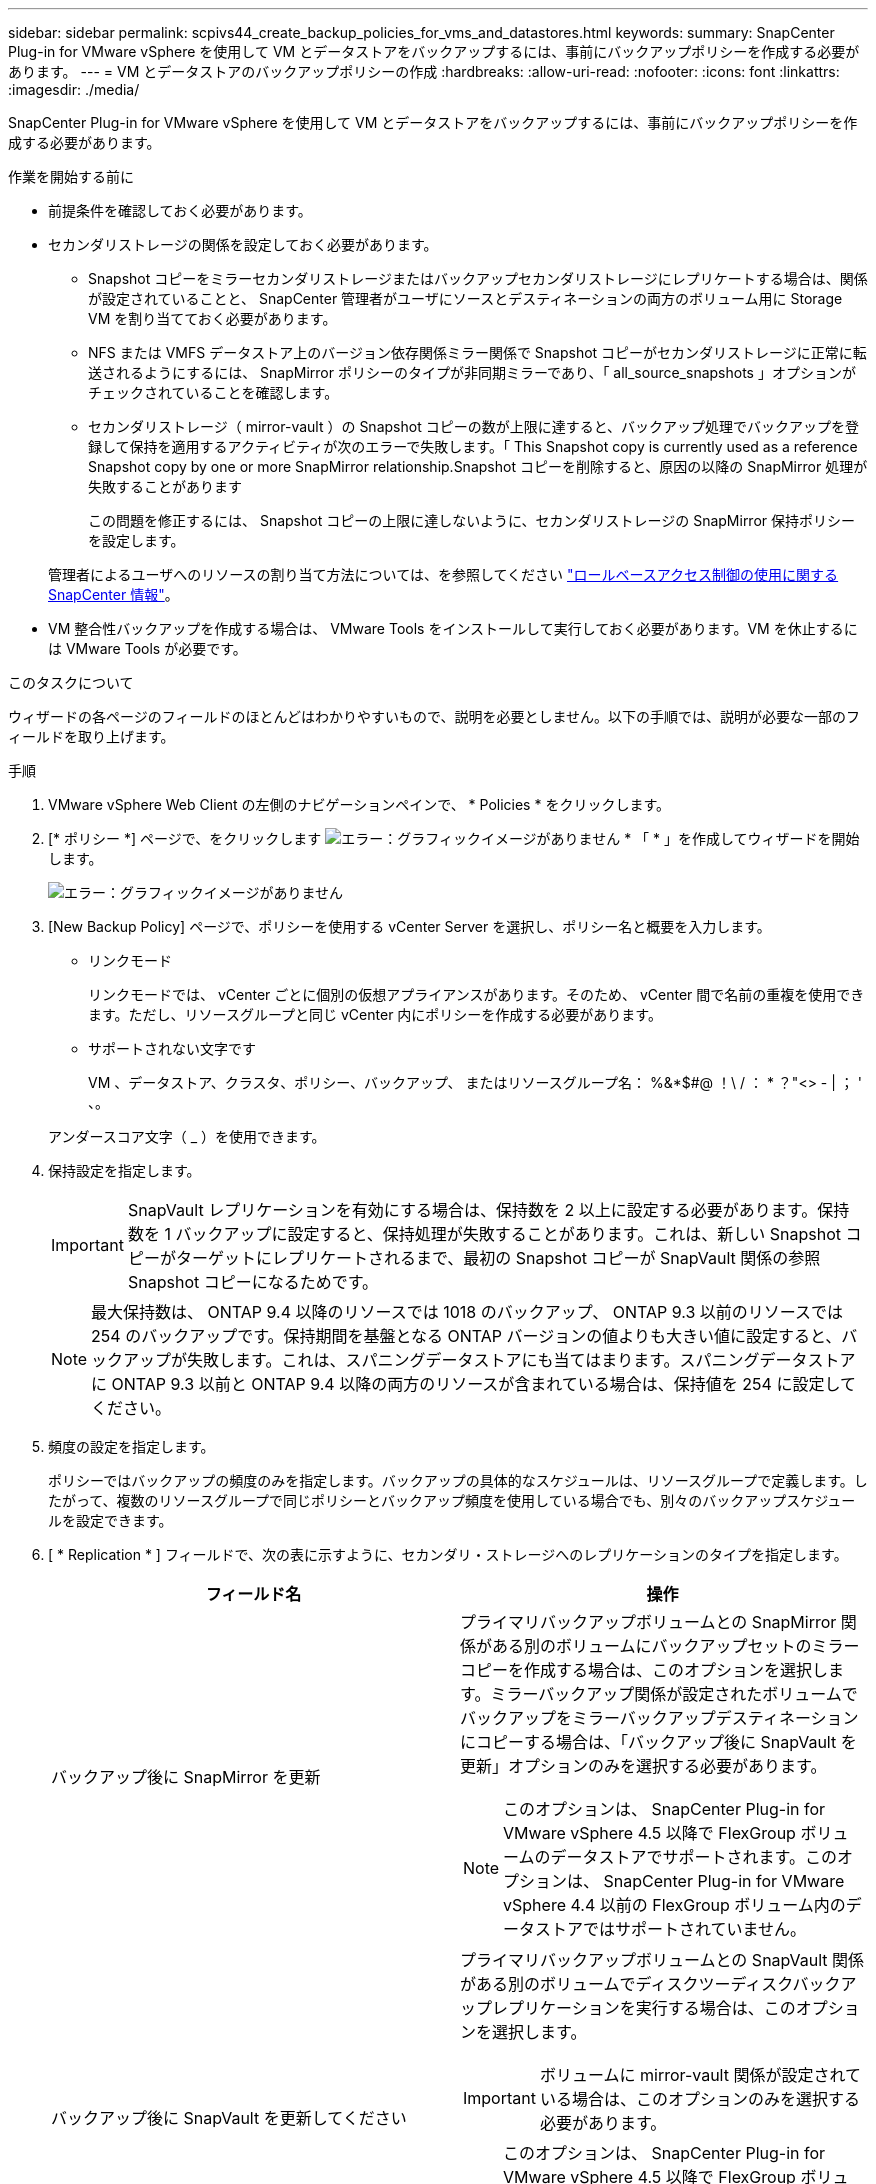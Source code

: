 ---
sidebar: sidebar 
permalink: scpivs44_create_backup_policies_for_vms_and_datastores.html 
keywords:  
summary: SnapCenter Plug-in for VMware vSphere を使用して VM とデータストアをバックアップするには、事前にバックアップポリシーを作成する必要があります。 
---
= VM とデータストアのバックアップポリシーの作成
:hardbreaks:
:allow-uri-read: 
:nofooter: 
:icons: font
:linkattrs: 
:imagesdir: ./media/


[role="lead"]
SnapCenter Plug-in for VMware vSphere を使用して VM とデータストアをバックアップするには、事前にバックアップポリシーを作成する必要があります。

.作業を開始する前に
* 前提条件を確認しておく必要があります。
* セカンダリストレージの関係を設定しておく必要があります。
+
** Snapshot コピーをミラーセカンダリストレージまたはバックアップセカンダリストレージにレプリケートする場合は、関係が設定されていることと、 SnapCenter 管理者がユーザにソースとデスティネーションの両方のボリューム用に Storage VM を割り当てておく必要があります。
** NFS または VMFS データストア上のバージョン依存関係ミラー関係で Snapshot コピーがセカンダリストレージに正常に転送されるようにするには、 SnapMirror ポリシーのタイプが非同期ミラーであり、「 all_source_snapshots 」オプションがチェックされていることを確認します。
** セカンダリストレージ（ mirror-vault ）の Snapshot コピーの数が上限に達すると、バックアップ処理でバックアップを登録して保持を適用するアクティビティが次のエラーで失敗します。「 This Snapshot copy is currently used as a reference Snapshot copy by one or more SnapMirror relationship.Snapshot コピーを削除すると、原因の以降の SnapMirror 処理が失敗することがあります
+
この問題を修正するには、 Snapshot コピーの上限に達しないように、セカンダリストレージの SnapMirror 保持ポリシーを設定します。

+
管理者によるユーザへのリソースの割り当て方法については、を参照してください https://docs.netapp.com/us-en/snapcenter/concept/concept_types_of_role_based_access_control_in_snapcenter.html["ロールベースアクセス制御の使用に関する SnapCenter 情報"^]。



* VM 整合性バックアップを作成する場合は、 VMware Tools をインストールして実行しておく必要があります。VM を休止するには VMware Tools が必要です。


.このタスクについて
ウィザードの各ページのフィールドのほとんどはわかりやすいもので、説明を必要としません。以下の手順では、説明が必要な一部のフィールドを取り上げます。

.手順
. VMware vSphere Web Client の左側のナビゲーションペインで、 * Policies * をクリックします。
. [* ポリシー *] ページで、をクリックします image:scpivs44_image6.png["エラー：グラフィックイメージがありません"] * 「 * 」を作成してウィザードを開始します。
+
image:scpivs44_image15.png["エラー：グラフィックイメージがありません"]

. [New Backup Policy] ページで、ポリシーを使用する vCenter Server を選択し、ポリシー名と概要を入力します。
+
** リンクモード
+
リンクモードでは、 vCenter ごとに個別の仮想アプライアンスがあります。そのため、 vCenter 間で名前の重複を使用できます。ただし、リソースグループと同じ vCenter 内にポリシーを作成する必要があります。

** サポートされない文字です
+
VM 、データストア、クラスタ、ポリシー、バックアップ、 またはリソースグループ名： %&*$#@ ！\ / ： * ？"<> - | ； ' 、。

+
アンダースコア文字（ _ ）を使用できます。



. 保持設定を指定します。
+

IMPORTANT: SnapVault レプリケーションを有効にする場合は、保持数を 2 以上に設定する必要があります。保持数を 1 バックアップに設定すると、保持処理が失敗することがあります。これは、新しい Snapshot コピーがターゲットにレプリケートされるまで、最初の Snapshot コピーが SnapVault 関係の参照 Snapshot コピーになるためです。

+

NOTE: 最大保持数は、 ONTAP 9.4 以降のリソースでは 1018 のバックアップ、 ONTAP 9.3 以前のリソースでは 254 のバックアップです。保持期間を基盤となる ONTAP バージョンの値よりも大きい値に設定すると、バックアップが失敗します。これは、スパニングデータストアにも当てはまります。スパニングデータストアに ONTAP 9.3 以前と ONTAP 9.4 以降の両方のリソースが含まれている場合は、保持値を 254 に設定してください。

. 頻度の設定を指定します。
+
ポリシーではバックアップの頻度のみを指定します。バックアップの具体的なスケジュールは、リソースグループで定義します。したがって、複数のリソースグループで同じポリシーとバックアップ頻度を使用している場合でも、別々のバックアップスケジュールを設定できます。

. [ * Replication * ] フィールドで、次の表に示すように、セカンダリ・ストレージへのレプリケーションのタイプを指定します。
+
|===
| フィールド名 | 操作 


| バックアップ後に SnapMirror を更新  a| 
プライマリバックアップボリュームとの SnapMirror 関係がある別のボリュームにバックアップセットのミラーコピーを作成する場合は、このオプションを選択します。ミラーバックアップ関係が設定されたボリュームでバックアップをミラーバックアップデスティネーションにコピーする場合は、「バックアップ後に SnapVault を更新」オプションのみを選択する必要があります。


NOTE: このオプションは、 SnapCenter Plug-in for VMware vSphere 4.5 以降で FlexGroup ボリュームのデータストアでサポートされます。このオプションは、 SnapCenter Plug-in for VMware vSphere 4.4 以前の FlexGroup ボリューム内のデータストアではサポートされていません。



| バックアップ後に SnapVault を更新してください  a| 
プライマリバックアップボリュームとの SnapVault 関係がある別のボリュームでディスクツーディスクバックアップレプリケーションを実行する場合は、このオプションを選択します。


IMPORTANT: ボリュームに mirror-vault 関係が設定されている場合は、このオプションのみを選択する必要があります。


NOTE: このオプションは、 SnapCenter Plug-in for VMware vSphere 4.5 以降で FlexGroup ボリュームのデータストアでサポートされます。このオプションは、 SnapCenter Plug-in for VMware vSphere 4.4 以前の FlexGroup ボリューム内のデータストアではサポートされていません。



| Snapshot ラベル  a| 
このポリシーで作成された SnapVault および SnapMirror Snapshot コピーに追加するオプションのカスタムラベルを入力します。Snapshot ラベルは、このポリシーで作成された Snapshot をセカンダリストレージシステム上の他の Snapshot と区別する際に役立ちます。


NOTE: Snapshot コピーのラベルは 31 文字以内で指定します。

|===
. オプション： ［ * 詳細設定 * ］ フィールドで、必要なフィールドを選択します。次の表に、 Advanced フィールドの詳細を示します。
+
|===
| フィールド名 | 操作 


| VM 整合性  a| 
バックアップジョブが実行されるたびに VM を休止して VMware スナップショットを作成する場合は、このチェックボックスをオンにします。


IMPORTANT: VM 整合性バックアップを実行するには、 VM 上で VMware Tools を実行している必要があります。VMware Tools が実行されていない場合は、代わりに crash-consistent バックアップが実行されます。


NOTE: VM 整合性ボックスをオンにすると、バックアップ処理に時間がかかり、より多くのストレージスペースが必要になる場合があります。このシナリオでは、 VM を最初に休止したあと、 VMware によって VM 整合性のある Snapshot が実行され、 SnapCenter によってバックアップ処理が実行されたあと、 VM の処理が再開されます。VM ゲストメモリは VM 整合性スナップショットに含まれません。



| 独立型ディスクのデータストアを含める | 一時的なデータを含む独立型ディスクのデータストアをバックアップに含める場合は、このチェックボックスをオンにします。 


| スクリプト  a| 
バックアップ処理の前後に SnapCenter VMware プラグインを実行するプリスクリプトまたはポストスクリプトの完全修飾パスを入力します。たとえば、 SNMP トラップの更新、アラートの自動化、ログの送信などをスクリプトで実行できます。スクリプトパスは、スクリプト実行時に検証されます。


NOTE: プリスクリプトとポストスクリプトは仮想アプライアンス VM 上にある必要があります。複数のスクリプトを入力するには、スクリプトパスの入力後に * Enter キーを押し、スクリプトごとに改行します。セミコロンは使用できません。

|===
. [ * 追加 ] をクリックします。 *
+
ポリシーが作成されたことを確認し、ポリシーページでポリシーを選択してポリシーの設定を確認できます。


